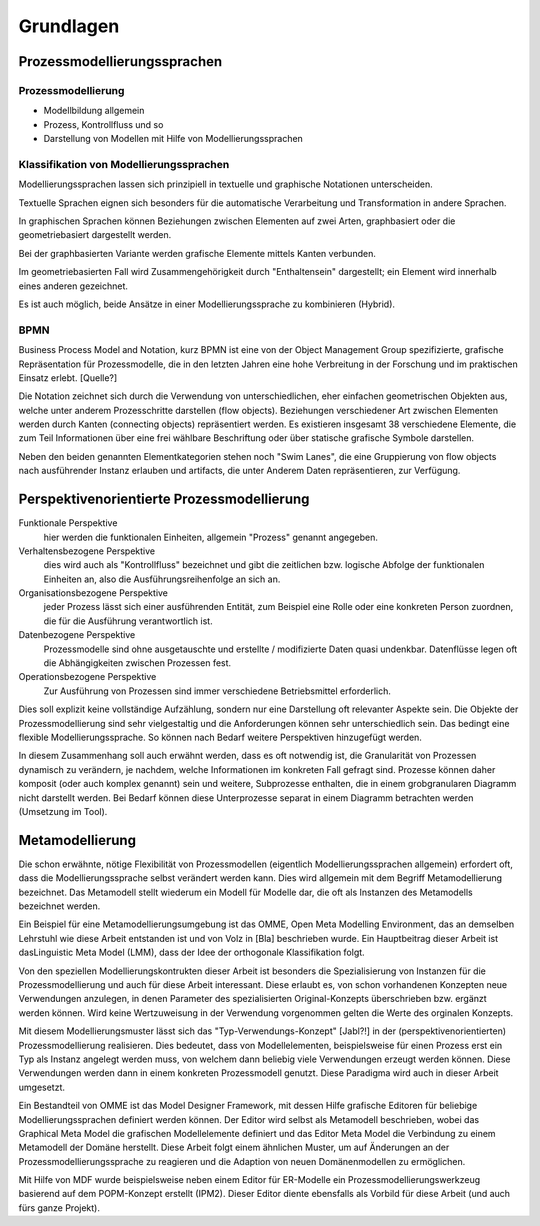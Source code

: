 **********
Grundlagen
**********

Prozessmodellierungssprachen
============================

Prozessmodellierung
-------------------

* Modellbildung allgemein

* Prozess, Kontrollfluss und so

* Darstellung von Modellen mit Hilfe von Modellierungssprachen

Klassifikation von Modellierungssprachen
----------------------------------------

Modellierungssprachen lassen sich prinzipiell in textuelle und graphische Notationen unterscheiden. 

Textuelle Sprachen eignen sich besonders für die automatische Verarbeitung und Transformation in andere Sprachen.

In graphischen Sprachen können Beziehungen zwischen Elementen auf zwei Arten, graphbasiert oder die geometriebasiert dargestellt werden.

Bei der graphbasierten Variante werden grafische Elemente mittels Kanten verbunden. 

Im geometriebasierten Fall wird Zusammengehörigkeit durch "Enthaltensein" dargestellt; ein Element wird innerhalb eines anderen gezeichnet.

Es ist auch möglich, beide Ansätze in einer Modellierungssprache zu kombinieren (Hybrid).

BPMN
----

Business Process Model and Notation, kurz BPMN ist eine von der Object Management Group spezifizierte, grafische Repräsentation für Prozessmodelle, die in den letzten Jahren eine hohe Verbreitung in der Forschung und im praktischen Einsatz erlebt. [Quelle?]

Die Notation zeichnet sich durch die Verwendung von unterschiedlichen, eher einfachen geometrischen Objekten aus, welche unter anderem Prozesschritte darstellen (flow objects).
Beziehungen verschiedener Art zwischen Elementen werden durch Kanten (connecting objects) repräsentiert werden. Es existieren insgesamt 38 verschiedene Elemente, die zum Teil Informationen über eine frei wählbare Beschriftung oder über statische grafische Symbole darstellen.

Neben den beiden genannten Elementkategorien stehen noch "Swim Lanes", die eine Gruppierung von flow objects nach ausführender Instanz erlauben und artifacts, die unter Anderem Daten repräsentieren, zur Verfügung.

.. _popm:

Perspektivenorientierte Prozessmodellierung
===========================================

Funktionale Perspektive 
    hier werden die funktionalen Einheiten, allgemein "Prozess" genannt angegeben.

Verhaltensbezogene Perspektive 
    dies wird auch als "Kontrollfluss" bezeichnet und gibt die zeitlichen bzw. logische Abfolge der funktionalen Einheiten an, also die Ausführungsreihenfolge an sich an. 

Organisationsbezogene Perspektive 
    jeder Prozess lässt sich einer ausführenden Entität, zum Beispiel eine Rolle oder eine konkreten Person zuordnen, die für die Ausführung verantwortlich ist.

Datenbezogene Perspektive 
    Prozessmodelle sind ohne ausgetauschte und erstellte / modifizierte Daten quasi undenkbar. Datenflüsse legen oft die Abhängigkeiten zwischen Prozessen fest.

Operationsbezogene Perspektive 
    Zur Ausführung von Prozessen sind immer verschiedene Betriebsmittel erforderlich.

Dies soll explizit keine vollständige Aufzählung, sondern nur eine Darstellung oft relevanter Aspekte sein. Die Objekte der Prozessmodellierung sind sehr vielgestaltig und die Anforderungen können sehr unterschiedlich sein. Das bedingt eine flexible Modellierungssprache. So können nach Bedarf weitere Perspektiven hinzugefügt werden.

In diesem Zusammenhang soll auch erwähnt werden, dass es oft notwendig ist, die Granularität von Prozessen dynamisch zu verändern, je nachdem, welche Informationen im konkreten Fall gefragt sind. Prozesse können daher komposit (oder auch komplex genannt) sein und weitere, Subprozesse enthalten, die in einem grobgranularen Diagramm nicht darstellt werden. Bei Bedarf können diese Unterprozesse separat in einem Diagramm betrachten werden (Umsetzung im Tool).

.. _metamodellierung:

Metamodellierung
================

Die schon erwähnte, nötige Flexibilität von Prozessmodellen (eigentlich Modellierungssprachen allgemein) erfordert oft, dass die Modellierungssprache selbst verändert werden kann. Dies wird allgemein mit dem Begriff Metamodellierung bezeichnet. Das Metamodell stellt wiederum ein Modell für Modelle dar, die oft als Instanzen des Metamodells bezeichnet werden.


Ein Beispiel für eine Metamodellierungsumgebung ist das OMME, Open Meta Modelling Environment, das an demselben Lehrstuhl wie diese Arbeit entstanden ist und von Volz in [Bla] beschrieben wurde. Ein Hauptbeitrag dieser Arbeit ist dasLinguistic Meta Model (LMM), dass der Idee der orthogonale Klassifikation folgt. 

Von den speziellen Modellierungskontrukten dieser Arbeit ist besonders die Spezialisierung von Instanzen für die Prozessmodellierung und auch für diese Arbeit interessant. Diese erlaubt es, von schon vorhandenen Konzepten neue Verwendungen anzulegen, in denen Parameter des spezialisierten Original-Konzepts überschrieben bzw. ergänzt werden können. Wird keine Wertzuweisung in der Verwendung vorgenommen gelten die Werte des orginalen Konzepts.

Mit diesem Modellierungsmuster lässt sich das "Typ-Verwendungs-Konzept" [Jabl?!] in der (perspektivenorientierten) Prozessmodellierung realisieren. Dies bedeutet, dass von Modellelementen, beispielsweise für einen Prozess erst ein Typ als Instanz angelegt werden muss, von welchem dann beliebig viele Verwendungen erzeugt werden können. Diese Verwendungen werden dann in einem konkreten Prozessmodell genutzt. Diese Paradigma wird auch in dieser Arbeit umgesetzt.

Ein Bestandteil von OMME ist das Model Designer Framework, mit dessen Hilfe grafische Editoren für beliebige Modellierungssprachen definiert werden können. Der Editor wird selbst als Metamodell beschrieben, wobei das Graphical Meta Model die grafischen Modellelemente definiert und das  Editor Meta Model die Verbindung zu einem Metamodell der Domäne herstellt. Diese Arbeit folgt einem ähnlichen Muster, um auf Änderungen an der Prozessmodellierungssprache zu reagieren und die Adaption von neuen Domänenmodellen zu ermöglichen.

Mit Hilfe von MDF wurde beispielsweise neben einem Editor für ER-Modelle ein Prozessmodellierungswerkzeug basierend auf dem POPM-Konzept erstellt (IPM2). Dieser Editor diente ebensfalls als Vorbild für diese Arbeit (und auch fürs ganze Projekt).
